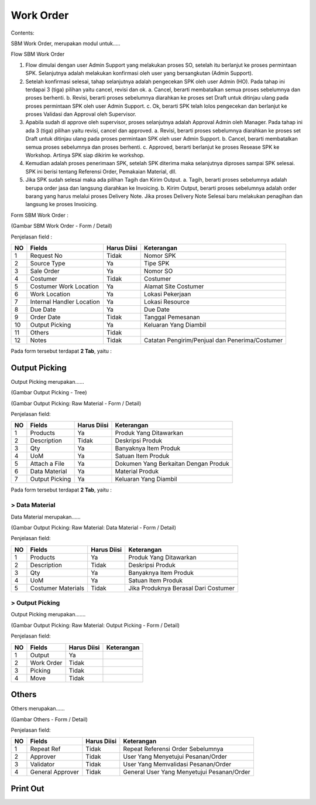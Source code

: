 Work Order
==========


Contents:

SBM Work Order, merupakan modul untuk.....




Flow SBM Work Order

.. image:: /img/Gm50U.jpg

1. Flow dimulai dengan user Admin Support yang melakukan proses SO, setelah itu berlanjut ke proses permintaan SPK. Selanjutnya adalah melakukan konfirmasi oleh user yang bersangkutan (Admin Support).

2. Setelah konfirmasi selesai, tahap selanjutnya adalah pengecekan SPK oleh user Admin (HO). Pada tahap ini terdapai 3 (tiga) pilihan yaitu cancel, revisi dan ok. a. Cancel, berarti membatalkan semua proses sebelumnya dan proses berhenti. b. Revisi, berarti proses sebelumnya diarahkan ke proses set Draft untuk ditinjau ulang pada proses permintaan SPK oleh user Admin Support. c. Ok, berarti SPK telah lolos pengecekan dan berlanjut ke proses Validasi dan Approval oleh Supervisor.

3. Apabila sudah di approve oleh supervisor, proses selanjutnya adalah Approval Admin oleh Manager. Pada tahap ini ada 3 (tiga) pilihan yaitu revisi, cancel dan approved. a. Revisi, berarti proses sebelumnya diarahkan ke proses set Draft untuk ditinjau ulang pada proses permintaan SPK oleh user Admin Support. b. Cancel, berarti membatalkan semua proses sebelumnya dan proses berhenti. c. Approved, berarti berlanjut ke proses Resease SPK ke Workshop. Artinya SPK siap dikirim ke workshop.

4. Kemudian adalah proses penerimaan SPK, setelah SPK diterima maka selanjutnya diproses sampai SPK selesai. SPK ini berisi tentang Referensi Order, Pemakaian Material, dll.

5. Jika SPK sudah selesai maka ada pilihan Tagih dan Kirim Output. a. Tagih, berarti proses sebelumnya adalah berupa order jasa dan langsung diarahkan ke Invoicing. b. Kirim Output, berarti proses sebelumnya adalah order barang yang harus melalui proses Delivery Note. Jika proses Delivery Note Selesai baru melakukan penagihan dan langsung ke proses Invoicing.


Form SBM Work Order :

.. image:: /img/sbm-work-order-form.png

(Gambar SBM Work Order - Form / Detail)

Penjelasan field :

+----+---------------------------+-----------------+-------------------------------------------------------------------------+
| NO | Fields                    | Harus Diisi     | Keterangan                                                              |
+====+===========================+=================+=========================================================================+
| 1  | Request No                | Tidak           | Nomor SPK                                                               |
+----+---------------------------+-----------------+-------------------------------------------------------------------------+
| 2  | Source Type               | Ya              | Tipe SPK                                                                |
+----+---------------------------+-----------------+-------------------------------------------------------------------------+
| 3  | Sale Order                | Ya              | Nomor SO                                                                |
+----+---------------------------+-----------------+-------------------------------------------------------------------------+
| 4  | Costumer                  | Tidak           | Costumer                                                                |
+----+---------------------------+-----------------+-------------------------------------------------------------------------+
| 5  | Costumer Work Location    | Ya              | Alamat Site Costumer                                                    |
+----+---------------------------+-----------------+-------------------------------------------------------------------------+
| 6  | Work Location             | Ya              | Lokasi Pekerjaan                                                        |
+----+---------------------------+-----------------+-------------------------------------------------------------------------+
| 7  | Internal Handler Location | Ya              | Lokasi Resource                                                         |
+----+---------------------------+-----------------+-------------------------------------------------------------------------+
| 8  | Due Date                  | Ya              | Due Date                                                                |
+----+---------------------------+-----------------+-------------------------------------------------------------------------+
| 9  | Order Date                | Tidak           | Tanggal Pemesanan                                                       |
+----+---------------------------+-----------------+-------------------------------------------------------------------------+
| 10 | Output Picking            | Ya              | Keluaran Yang Diambil                                                   |
+----+---------------------------+-----------------+-------------------------------------------------------------------------+
| 11 | Others                    | Tidak           |                                                                         |
+----+---------------------------+-----------------+-------------------------------------------------------------------------+
| 12 | Notes                     | Tidak           | Catatan Pengirim/Penjual dan Penerima/Costumer                          |
+----+---------------------------+-----------------+-------------------------------------------------------------------------+


Pada form tersebut terdapat **2 Tab**, yaitu :


Output Picking
--------------

Output Picking merupakan......


.. image:: /img/sbm-work-order-output-picking.png

(Gambar Output Picking - Tree)

.. image:: /img/sbm-work-order-output-picking-raw-materials.png

(Gambar Output Picking: Raw Material - Form / Detail)

Penjelasan field:

+----+---------------------------+-----------------+-------------------------------------------------------------------------+
| NO | Fields                    | Harus Diisi     | Keterangan                                                              |
+====+===========================+=================+=========================================================================+
| 1  | Products                  | Ya              | Produk Yang Ditawarkan                                                  |
+----+---------------------------+-----------------+-------------------------------------------------------------------------+
| 2  | Description               | Tidak           | Deskripsi Produk                                                        |
+----+---------------------------+-----------------+-------------------------------------------------------------------------+
| 3  | Qty                       | Ya              | Banyaknya Item Produk                                                   |
+----+---------------------------+-----------------+-------------------------------------------------------------------------+
| 4  | UoM                       | Ya              | Satuan Item Produk                                                      |
+----+---------------------------+-----------------+-------------------------------------------------------------------------+
| 5  | Attach a File             | Ya              | Dokumen Yang Berkaitan Dengan Produk                                    |
+----+---------------------------+-----------------+-------------------------------------------------------------------------+
| 6  | Data Material             | Ya              | Material Produk                                                         |
+----+---------------------------+-----------------+-------------------------------------------------------------------------+
| 7  | Output Picking            | Ya              | Keluaran Yang Diambil                                                   |
+----+---------------------------+-----------------+-------------------------------------------------------------------------+


Pada form tersebut terdapat **2 Tab**, yaitu :


> Data Material
+++++++++++++++

Data Material merupakan......

.. image:: /img/sbm-work-order-output-picking-raw-materials-data-material.png

(Gambar Output Picking: Raw Material: Data Material - Form / Detail)

Penjelasan field:

+----+---------------------------+-----------------+-------------------------------------------------------------------------+
| NO | Fields                    | Harus Diisi     | Keterangan                                                              |
+====+===========================+=================+=========================================================================+
| 1  | Products                  | Ya              | Produk Yang Ditawarkan                                                  |
+----+---------------------------+-----------------+-------------------------------------------------------------------------+
| 2  | Description               | Tidak           | Deskripsi Produk                                                        |
+----+---------------------------+-----------------+-------------------------------------------------------------------------+
| 3  | Qty                       | Ya              | Banyaknya Item Produk                                                   |
+----+---------------------------+-----------------+-------------------------------------------------------------------------+
| 4  | UoM                       | Ya              | Satuan Item Produk                                                      |
+----+---------------------------+-----------------+-------------------------------------------------------------------------+
| 5  | Costumer Materials        | Tidak           | Jika Produknya Berasal Dari Costumer                                    |
+----+---------------------------+-----------------+-------------------------------------------------------------------------+


> Output Picking
++++++++++++++++

Output Picking merupakan.......

.. image:: /img/sbm-work-order-output-picking-raw-materials-output-picking.png

(Gambar Output Picking: Raw Material: Output Picking - Form / Detail)

Penjelasan field:

+----+---------------------------+-----------------+-------------------------------------------------------------------------+
| NO | Fields                    | Harus Diisi     | Keterangan                                                              |
+====+===========================+=================+=========================================================================+
| 1  | Output                    | Ya              |                                                                         |
+----+---------------------------+-----------------+-------------------------------------------------------------------------+
| 2  | Work Order                | Tidak           |                                                                         |
+----+---------------------------+-----------------+-------------------------------------------------------------------------+
| 3  | Picking                   | Tidak           |                                                                         |
+----+---------------------------+-----------------+-------------------------------------------------------------------------+
| 4  | Move                      | Tidak           |                                                                         |
+----+---------------------------+-----------------+-------------------------------------------------------------------------+



Others
------

Others merupakan......


.. image:: /img/sbm-work-order-others.png

(Gambar Others - Form / Detail)


Penjelasan field:

+----+---------------------------+-----------------+-------------------------------------------------------------------------+
| NO | Fields                    | Harus Diisi     | Keterangan                                                              |
+====+===========================+=================+=========================================================================+
| 1  | Repeat Ref                | Tidak           | Repeat Referensi Order Sebelumnya                                       |
+----+---------------------------+-----------------+-------------------------------------------------------------------------+
| 2  | Approver                  | Tidak           | User Yang Menyetujui Pesanan/Order                                      |
+----+---------------------------+-----------------+-------------------------------------------------------------------------+
| 3  | Validator                 | Tidak           | User Yang Memvalidasi Pesanan/Order                                     |
+----+---------------------------+-----------------+-------------------------------------------------------------------------+
| 4  | General Approver          | Tidak           | General User Yang Menyetujui Pesanan/Order                              |
+----+---------------------------+-----------------+-------------------------------------------------------------------------+




Print Out
---------

.. image:: /img/wo-printout-raw.png